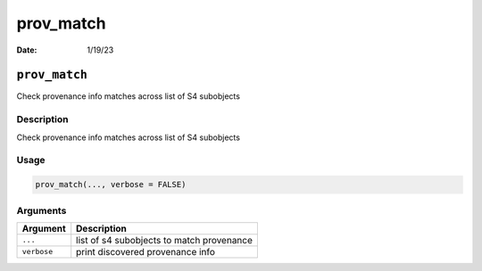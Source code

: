 ==========
prov_match
==========

:Date: 1/19/23

``prov_match``
==============

Check provenance info matches across list of S4 subobjects

Description
-----------

Check provenance info matches across list of S4 subobjects

Usage
-----

.. code:: r

   prov_match(..., verbose = FALSE)

Arguments
---------

=========== =========================================
Argument    Description
=========== =========================================
``...``     list of s4 subobjects to match provenance
``verbose`` print discovered provenance info
=========== =========================================
